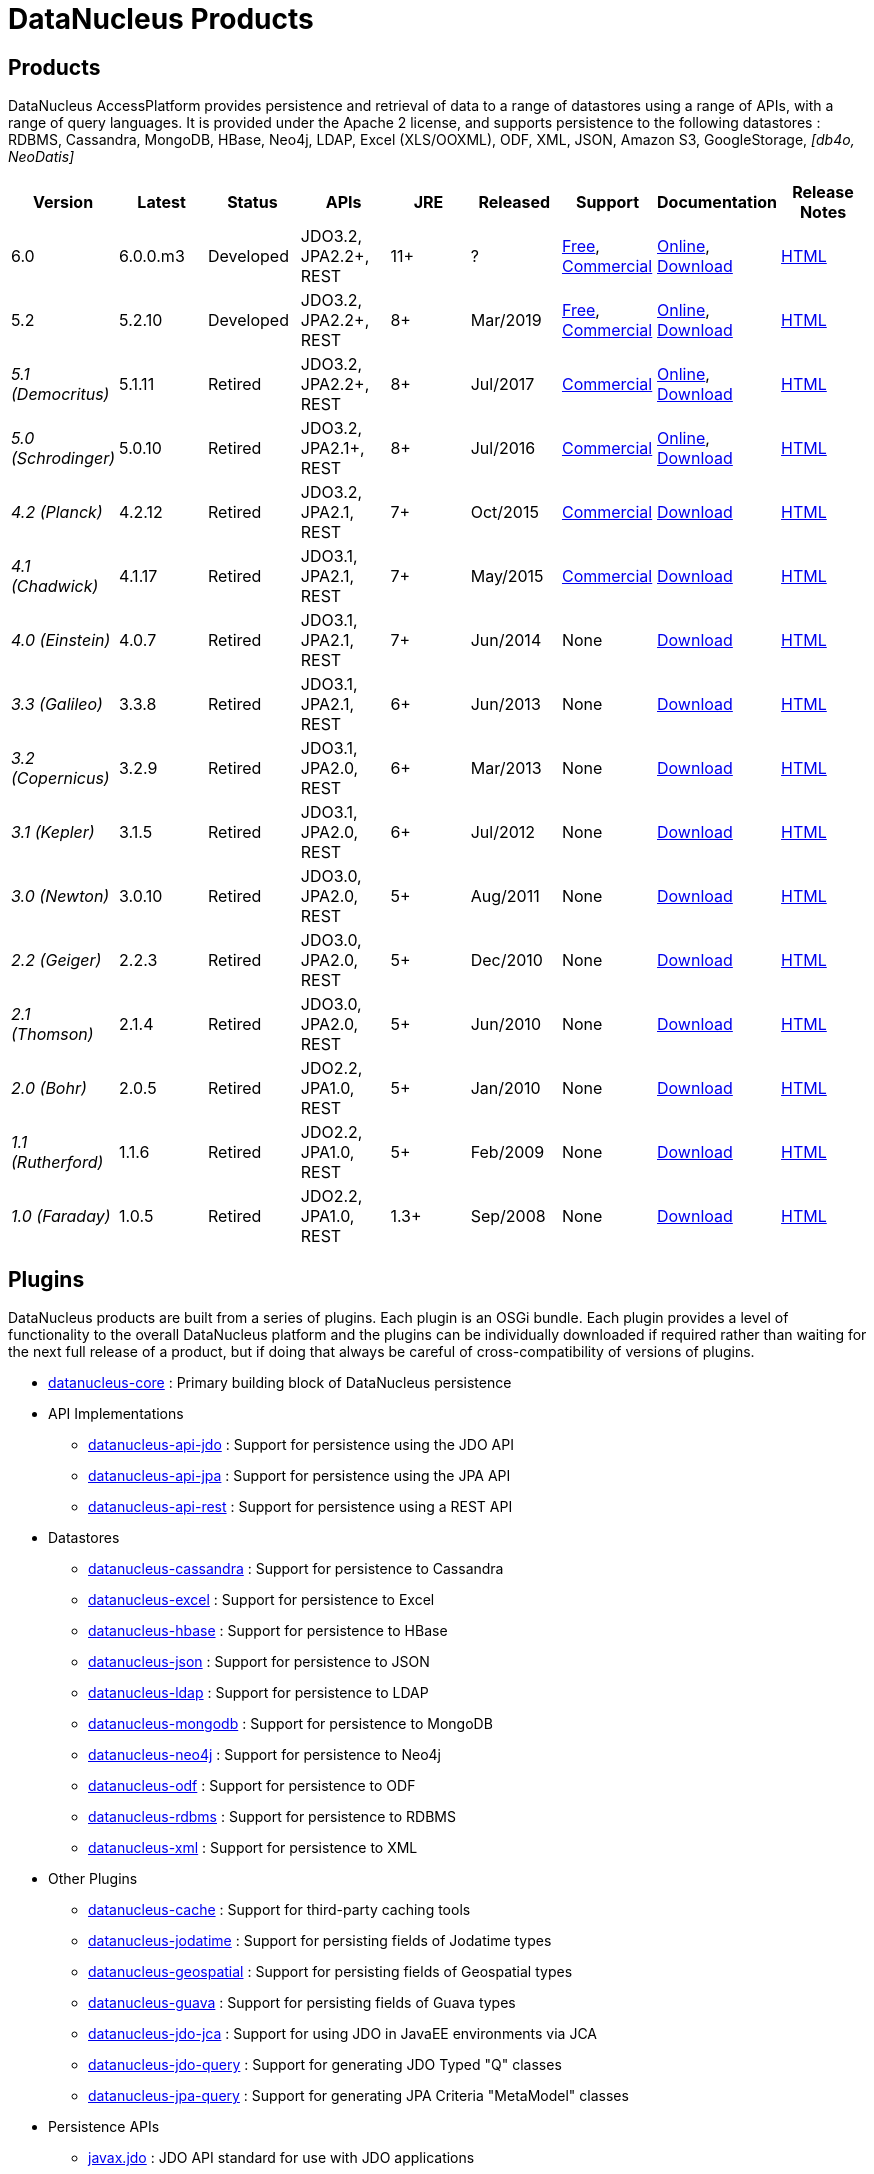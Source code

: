 [[products]]
= DataNucleus Products
:_basedir: ../
:_imagesdir: images/
:notoc:



== Products

DataNucleus AccessPlatform provides persistence and retrieval of data to a range of datastores using a range of APIs, with a range of query languages. 
It is provided under the Apache 2 license, and supports persistence to the following datastores : RDBMS, Cassandra, MongoDB, HBase, Neo4j, LDAP, Excel (XLS/OOXML), ODF, XML, JSON, 
Amazon S3, GoogleStorage, _[db4o, NeoDatis]_


[cols="1,1,1,1,1,1,1,1,1", options="header"]
|===
|Version
|Latest
|Status
|APIs
|JRE
|Released
|Support
|Documentation
|Release Notes

|6.0
|6.0.0.m3
|Developed
|JDO3.2, JPA2.2+, REST
|11+
|?
|link:../support.html#free[Free], link:../support.html#commercial[Commercial]
|http://www.datanucleus.org/products/accessplatform_6_0/index.html[Online],
https://sourceforge.net/projects/datanucleus/files/datanucleus-docs/6.0/[Download]
|link:news/access_platform_6_0.html[HTML]

|5.2
|5.2.10
|Developed
|JDO3.2, JPA2.2+, REST
|8+
|Mar/2019
|link:../support.html#free[Free], link:../support.html#commercial[Commercial]
|http://www.datanucleus.org/products/accessplatform_5_2/index.html[Online],
https://sourceforge.net/projects/datanucleus/files/datanucleus-docs/5.2/[Download]
|link:news/access_platform_5_2.html[HTML]

|_5.1 (Democritus)_
|5.1.11
|Retired
|JDO3.2, JPA2.2+, REST
|8+
|Jul/2017
|link:../support.html#commercial[Commercial]
|http://www.datanucleus.org/products/accessplatform_5_1/index.html[Online],
https://sourceforge.net/projects/datanucleus/files/datanucleus-docs/5.1/[Download]
|link:news/access_platform_5_1.html[HTML]

|_5.0 (Schrodinger)_
|5.0.10
|Retired
|JDO3.2, JPA2.1+, REST
|8+
|Jul/2016
|link:../support.html#commercial[Commercial]
|http://www.datanucleus.org/products/accessplatform_5_0/index.html[Online],
https://sourceforge.net/projects/datanucleus/files/datanucleus-docs/5.0/[Download]
|link:news/access_platform_5_0.html[HTML]

|_4.2 (Planck)_
|4.2.12
|Retired
|JDO3.2, JPA2.1, REST
|7+
|Oct/2015
|link:../support.html#commercial[Commercial]
|https://sourceforge.net/projects/datanucleus/files/datanucleus-accessplatform/4.2.0.release/[Download]
|link:news/access_platform_4_2.html[HTML]

|_4.1 (Chadwick)_
|4.1.17
|Retired
|JDO3.1, JPA2.1, REST
|7+
|May/2015
|link:../support.html#commercial[Commercial]
|https://sourceforge.net/projects/datanucleus/files/datanucleus-accessplatform/4.1.0.release/[Download]
|link:news/access_platform_4_1.html[HTML]

|_4.0 (Einstein)_
|4.0.7
|Retired
|JDO3.1, JPA2.1, REST
|7+
|Jun/2014
|None
|https://sourceforge.net/projects/datanucleus/files/datanucleus-accessplatform/4.0.0.release/[Download]
|link:news/access_platform_4_0.html[HTML]

|_3.3 (Galileo)_
|3.3.8
|Retired
|JDO3.1, JPA2.1, REST
|6+
|Jun/2013
|None
|https://sourceforge.net/projects/datanucleus/files/datanucleus-accessplatform/3.3.0.release/[Download]
|link:news/access_platform_3_3.html[HTML]

|_3.2 (Copernicus)_
|3.2.9
|Retired
|JDO3.1, JPA2.0, REST
|6+
|Mar/2013
|None
|https://sourceforge.net/projects/datanucleus/files/datanucleus-accessplatform/3.2.0.release/[Download]
|link:news/access_platform_3_2.html[HTML]

|_3.1 (Kepler)_
|3.1.5
|Retired
|JDO3.1, JPA2.0, REST
|6+
|Jul/2012
|None
|https://sourceforge.net/projects/datanucleus/files/datanucleus-accessplatform/3.1.0.release/[Download]
|link:news/access_platform_3_1.html[HTML]

|_3.0 (Newton)_
|3.0.10
|Retired
|JDO3.0, JPA2.0, REST
|5+
|Aug/2011
|None
|https://sourceforge.net/projects/datanucleus/files/datanucleus-accessplatform/3.0.0.release/[Download]
|link:news/access_platform_3_0.html[HTML]

|_2.2 (Geiger)_
|2.2.3
|Retired
|JDO3.0, JPA2.0, REST
|5+
|Dec/2010
|None
|https://sourceforge.net/projects/datanucleus/files/datanucleus-accessplatform/2.2.0.release/[Download]
|link:news/access_platform_2_2.html[HTML]

|_2.1 (Thomson)_
|2.1.4
|Retired
|JDO3.0, JPA2.0, REST
|5+
|Jun/2010
|None
|https://sourceforge.net/projects/datanucleus/files/datanucleus-accessplatform/2.1.0.release/[Download]
|link:news/access_platform_2_1.html[HTML]

|_2.0 (Bohr)_
|2.0.5
|Retired
|JDO2.2, JPA1.0, REST
|5+
|Jan/2010
|None
|https://sourceforge.net/projects/datanucleus/files/datanucleus-accessplatform/2.0.0.release/[Download]
|link:news/access_platform_2_0.html[HTML]

|_1.1 (Rutherford)_
|1.1.6
|Retired
|JDO2.2, JPA1.0, REST
|5+
|Feb/2009
|None
|http://sourceforge.net/projects/datanucleus/files/datanucleus-accessplatform/1.1.0/[Download]
|link:news/access_platform_1_1.html[HTML]

|_1.0 (Faraday)_
|1.0.5
|Retired
|JDO2.2, JPA1.0, REST
|1.3+
|Sep/2008
|None
|http://sourceforge.net/projects/datanucleus/files/datanucleus-accessplatform/1.0.0/[Download]
|link:news/access_platform_1_0.html[HTML]
|===


== Plugins

DataNucleus products are built from a series of plugins. Each plugin is an OSGi bundle. 
Each plugin provides a level of functionality to the overall DataNucleus platform and the plugins can be individually downloaded if required rather than waiting for the next
full release of a product, but if doing that always be careful of cross-compatibility of versions of plugins.


* https://github.com/datanucleus/datanucleus-core[datanucleus-core] : Primary building block of DataNucleus persistence
* API Implementations
** https://github.com/datanucleus/datanucleus-api-jdo[datanucleus-api-jdo] : Support for persistence using the JDO API
** https://github.com/datanucleus/datanucleus-api-jpa[datanucleus-api-jpa] : Support for persistence using the JPA API
** https://github.com/datanucleus/datanucleus-api-rest[datanucleus-api-rest] : Support for persistence using a REST API
* Datastores
** https://github.com/datanucleus/datanucleus-cassandra[datanucleus-cassandra] : Support for persistence to Cassandra
** https://github.com/datanucleus/datanucleus-excel[datanucleus-excel] : Support for persistence to Excel
** https://github.com/datanucleus/datanucleus-hbase[datanucleus-hbase] : Support for persistence to HBase
** https://github.com/datanucleus/datanucleus-json[datanucleus-json] : Support for persistence to JSON
** https://github.com/datanucleus/datanucleus-ldap[datanucleus-ldap] : Support for persistence to LDAP
** https://github.com/datanucleus/datanucleus-mongodb[datanucleus-mongodb] : Support for persistence to MongoDB
** https://github.com/datanucleus/datanucleus-neo4j[datanucleus-neo4j] : Support for persistence to Neo4j
** https://github.com/datanucleus/datanucleus-odf[datanucleus-odf] : Support for persistence to ODF
** https://github.com/datanucleus/datanucleus-rdbms[datanucleus-rdbms] : Support for persistence to RDBMS
** https://github.com/datanucleus/datanucleus-xml[datanucleus-xml] : Support for persistence to XML
* Other Plugins
** https://github.com/datanucleus/datanucleus-cache[datanucleus-cache] : Support for third-party caching tools
** https://github.com/datanucleus/datanucleus-jodatime[datanucleus-jodatime] : Support for persisting fields of Jodatime types
** https://github.com/datanucleus/datanucleus-geospatial[datanucleus-geospatial] : Support for persisting fields of Geospatial types
** https://github.com/datanucleus/datanucleus-guava[datanucleus-guava] : Support for persisting fields of Guava types
** https://github.com/datanucleus/datanucleus-jdo-jca[datanucleus-jdo-jca] : Support for using JDO in JavaEE environments via JCA
** https://github.com/datanucleus/datanucleus-jdo-query[datanucleus-jdo-query] : Support for generating JDO Typed "Q" classes
** https://github.com/datanucleus/datanucleus-jpa-query[datanucleus-jpa-query] : Support for generating JPA Criteria "MetaModel" classes
* Persistence APIs
** https://github.com/datanucleus/javax.jdo[javax.jdo] : JDO API standard for use with JDO applications
** https://github.com/datanucleus/javax.persistence[javax.persistence] : JPA API standard for use with JPA applications
* Tools
** https://github.com/datanucleus/datanucleus-maven-plugin[datanucleus-maven-plugin] : For developing applications using DataNucleus and Maven
** https://github.com/datanucleus/datanucleus-eclipse-plugin[datanucleus-eclipse-plugin] : For developing application using DataNucleus in Eclipse
* Inactive Plugins
** https://github.com/datanucleus/datanucleus-neodatis[datanucleus-neodatis] : Support for persistence to NeoDatis. Supported up to and including DataNucleus v5.0
** https://github.com/datanucleus/datanucleus-java8[datanucleus-java8] : Support for persisting fields of Java 1.8 types in DataNucleus v4.x only.
** https://github.com/datanucleus/datanucleus-idea-plugin[datanucleus-idea-plugin] : For developing applications using DataNucleus in Intellij IDEA
** datanucleus-db4o - no longer supported (supported up to and including DataNucleus v3.0). Code still present in SourceForge if required
** datanucleus-db4o-sql - no longer supported (supported up to and including DataNucleus v3.0). Code still present in SourceForge if required
** datanucleus-java5 - now part of datanucleus-core and datanucleus-api-jpa
** datanucleus-enhancer - now part of datanucleus-core
** datanucleus-javaxtime - now part of datanucleus-core
** datanucleus-awtgeom - now part of datanucleus-geospatial
** datanucleus-xmltypeoracle - now part of datanucleus-rdbms
** datanucleus-connectionpool - now part of datanucleus-rdbms
** datanucleus-spatial - now part of datanucleus-geospatial
** datanucleus-management - now part of datanucleus-core
** maven1 - no longer used, since Maven1 is deprecated

